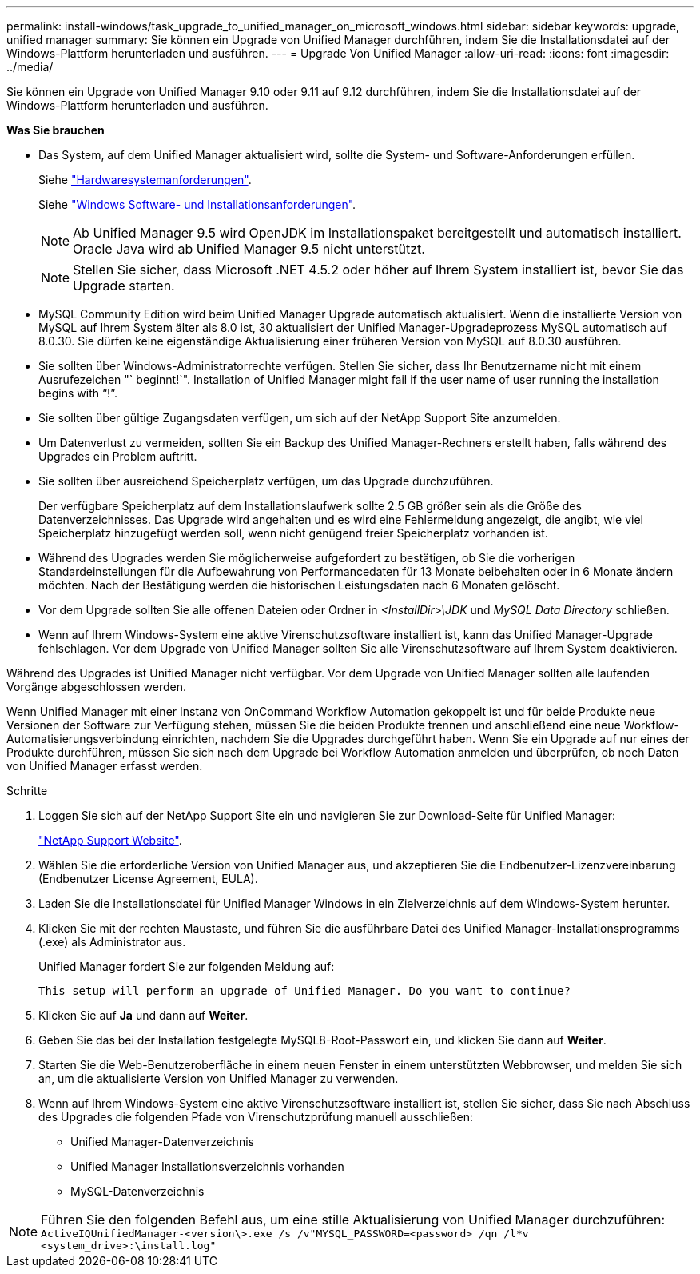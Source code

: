 ---
permalink: install-windows/task_upgrade_to_unified_manager_on_microsoft_windows.html 
sidebar: sidebar 
keywords: upgrade, unified manager 
summary: Sie können ein Upgrade von Unified Manager durchführen, indem Sie die Installationsdatei auf der Windows-Plattform herunterladen und ausführen. 
---
= Upgrade Von Unified Manager
:allow-uri-read: 
:icons: font
:imagesdir: ../media/


[role="lead"]
Sie können ein Upgrade von Unified Manager 9.10 oder 9.11 auf 9.12 durchführen, indem Sie die Installationsdatei auf der Windows-Plattform herunterladen und ausführen.

*Was Sie brauchen*

* Das System, auf dem Unified Manager aktualisiert wird, sollte die System- und Software-Anforderungen erfüllen.
+
Siehe link:concept_virtual_infrastructure_or_hardware_system_requirements.html["Hardwaresystemanforderungen"].

+
Siehe link:reference_windows_software_and_installation_requirements.html["Windows Software- und Installationsanforderungen"].

+
[NOTE]
====
Ab Unified Manager 9.5 wird OpenJDK im Installationspaket bereitgestellt und automatisch installiert. Oracle Java wird ab Unified Manager 9.5 nicht unterstützt.

====
+
[NOTE]
====
Stellen Sie sicher, dass Microsoft .NET 4.5.2 oder höher auf Ihrem System installiert ist, bevor Sie das Upgrade starten.

====
* MySQL Community Edition wird beim Unified Manager Upgrade automatisch aktualisiert. Wenn die installierte Version von MySQL auf Ihrem System älter als 8.0 ist, 30 aktualisiert der Unified Manager-Upgradeprozess MySQL automatisch auf 8.0.30. Sie dürfen keine eigenständige Aktualisierung einer früheren Version von MySQL auf 8.0.30 ausführen.
* Sie sollten über Windows-Administratorrechte verfügen. Stellen Sie sicher, dass Ihr Benutzername nicht mit einem Ausrufezeichen "` beginnt!`". Installation of Unified Manager might fail if the user name of user running the installation begins with "`!`".
* Sie sollten über gültige Zugangsdaten verfügen, um sich auf der NetApp Support Site anzumelden.
* Um Datenverlust zu vermeiden, sollten Sie ein Backup des Unified Manager-Rechners erstellt haben, falls während des Upgrades ein Problem auftritt.
* Sie sollten über ausreichend Speicherplatz verfügen, um das Upgrade durchzuführen.
+
Der verfügbare Speicherplatz auf dem Installationslaufwerk sollte 2.5 GB größer sein als die Größe des Datenverzeichnisses. Das Upgrade wird angehalten und es wird eine Fehlermeldung angezeigt, die angibt, wie viel Speicherplatz hinzugefügt werden soll, wenn nicht genügend freier Speicherplatz vorhanden ist.

* Während des Upgrades werden Sie möglicherweise aufgefordert zu bestätigen, ob Sie die vorherigen Standardeinstellungen für die Aufbewahrung von Performancedaten für 13 Monate beibehalten oder in 6 Monate ändern möchten. Nach der Bestätigung werden die historischen Leistungsdaten nach 6 Monaten gelöscht.
* Vor dem Upgrade sollten Sie alle offenen Dateien oder Ordner in _<InstallDir>\JDK_ und _MySQL Data Directory_ schließen.
* Wenn auf Ihrem Windows-System eine aktive Virenschutzsoftware installiert ist, kann das Unified Manager-Upgrade fehlschlagen. Vor dem Upgrade von Unified Manager sollten Sie alle Virenschutzsoftware auf Ihrem System deaktivieren.


Während des Upgrades ist Unified Manager nicht verfügbar. Vor dem Upgrade von Unified Manager sollten alle laufenden Vorgänge abgeschlossen werden.

Wenn Unified Manager mit einer Instanz von OnCommand Workflow Automation gekoppelt ist und für beide Produkte neue Versionen der Software zur Verfügung stehen, müssen Sie die beiden Produkte trennen und anschließend eine neue Workflow-Automatisierungsverbindung einrichten, nachdem Sie die Upgrades durchgeführt haben. Wenn Sie ein Upgrade auf nur eines der Produkte durchführen, müssen Sie sich nach dem Upgrade bei Workflow Automation anmelden und überprüfen, ob noch Daten von Unified Manager erfasst werden.

.Schritte
. Loggen Sie sich auf der NetApp Support Site ein und navigieren Sie zur Download-Seite für Unified Manager:
+
https://mysupport.netapp.com/site/products/all/details/activeiq-unified-manager/downloads-tab["NetApp Support Website"].

. Wählen Sie die erforderliche Version von Unified Manager aus, und akzeptieren Sie die Endbenutzer-Lizenzvereinbarung (Endbenutzer License Agreement, EULA).
. Laden Sie die Installationsdatei für Unified Manager Windows in ein Zielverzeichnis auf dem Windows-System herunter.
. Klicken Sie mit der rechten Maustaste, und führen Sie die ausführbare Datei des Unified Manager-Installationsprogramms (.exe) als Administrator aus.
+
Unified Manager fordert Sie zur folgenden Meldung auf:

+
[listing]
----
This setup will perform an upgrade of Unified Manager. Do you want to continue?
----
. Klicken Sie auf *Ja* und dann auf *Weiter*.
. Geben Sie das bei der Installation festgelegte MySQL8-Root-Passwort ein, und klicken Sie dann auf *Weiter*.
. Starten Sie die Web-Benutzeroberfläche in einem neuen Fenster in einem unterstützten Webbrowser, und melden Sie sich an, um die aktualisierte Version von Unified Manager zu verwenden.
. Wenn auf Ihrem Windows-System eine aktive Virenschutzsoftware installiert ist, stellen Sie sicher, dass Sie nach Abschluss des Upgrades die folgenden Pfade von Virenschutzprüfung manuell ausschließen:
+
** Unified Manager-Datenverzeichnis
** Unified Manager Installationsverzeichnis vorhanden
** MySQL-Datenverzeichnis




[NOTE]
====
Führen Sie den folgenden Befehl aus, um eine stille Aktualisierung von Unified Manager durchzuführen:
`ActiveIQUnifiedManager-<version\>.exe /s /v"MYSQL_PASSWORD=<password> /qn /l*v <system_drive>:\install.log"`

====